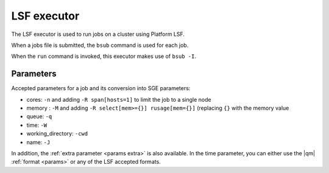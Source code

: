 
LSF executor
============


The LSF executor is used to run jobs on a cluster using Platform LSF.

When a jobs file is submitted, the ``bsub`` command is used for each job.

When the ``run`` command is invoked, this executor makes use of
``bsub -I``.



Parameters
----------

Accepted parameters for a job and its conversion into SGE parameters:

- cores: ``-n`` and adding ``-R span[hosts=1]`` to limit the job to a single node
- memory : ``-M`` and adding ``-R select[mem>={}] rusage[mem={}]`` (replacing ``{}`` with the memory value
- queue: ``-q``
- time: ``-W``
- working_directory: ``-cwd``
- name: ``-J``

In addition, the :ref:`extra parameter <params extra>` is also available.
In the time parameter, you can either use the |qm| :ref:`format <params>`
or any of the LSF accepted formats.
